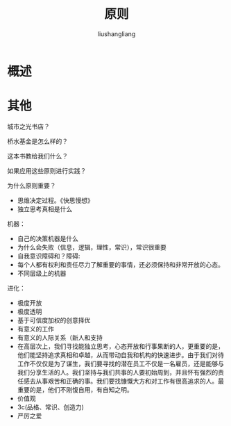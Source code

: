 # -*- coding:utf-8-*-
#+TITLE: 原则
#+AUTHOR: liushangliang
#+EMAIL: phenix3443+github@gmail.com

* 概述

* 其他
  城市之光书店？

  桥水基金是怎么样的？

  这本书教给我们什么？

  如果应用这些原则进行实践？

  为什么原则重要？
  + 思维决定过程。《快思慢想》
  + 独立思考真相是什么

  机器：
  + 自己的决策机器是什么
  + 为什么会失败（信息，逻辑，理性，常识），常识很重要
  + 自我意识障碍和？障碍:
  + 每个人都有权利和责任尽力了解重要的事情，还必须保持和非常开放的心态。
  + 不同层级上的机器


  进化：
  + 极度开放
  + 极度透明
  + 基于可信度加权的创意择优
  + 有意义的工作
  + 有意义的人际关系（新人和支持
  + 在高层次上，我们寻找能独立思考，心态开放和行事果断的人，更重要的是，他们能坚持追求真相和卓越，从而带动自我和机构的快速进步。由于我们对待工作不仅仅是为了谋生，我们要寻找的潜在员工不仅是一名雇员，还是能够与我们分享生活的人。我们坚持与我们共事的人要初始周到，并且怀有强烈的责任感去从事艰苦和正确的事。我们要找慷慨大方和对工作有很高追求的人。最重要的是，他们不刚愎自用，有自知之明。
  + 价值观
  + 3c(品格、常识、创造力)
  + 严厉之爱
